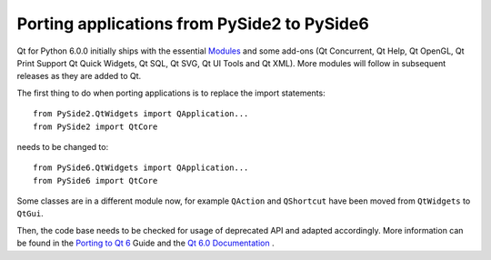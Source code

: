 Porting applications from PySide2 to PySide6
********************************************

Qt for Python 6.0.0 initially ships with the essential
`Modules <https://doc.qt.io/qt-6/qtmodules.html>`_ and some
add-ons (Qt Concurrent, Qt Help, Qt OpenGL, Qt Print Support
Qt Quick Widgets, Qt SQL, Qt SVG, Qt UI Tools and Qt XML).
More modules will follow in subsequent releases as they
are added to Qt.

The first thing to do when porting applications is to replace the
import statements:

::

    from PySide2.QtWidgets import QApplication...
    from PySide2 import QtCore

needs to be changed to:

::

    from PySide6.QtWidgets import QApplication...
    from PySide6 import QtCore


Some classes are in a different module now, for example
``QAction`` and ``QShortcut`` have been moved from ``QtWidgets`` to ``QtGui``.

Then, the code base needs to be checked for usage of deprecated API and adapted
accordingly. More information can be found in the
`Porting to Qt 6 <https://doc.qt.io/qt-6/portingguide.html>`_ Guide
and the `Qt 6.0 Documentation <https://doc.qt.io/qt-6/index.html>`_ .
